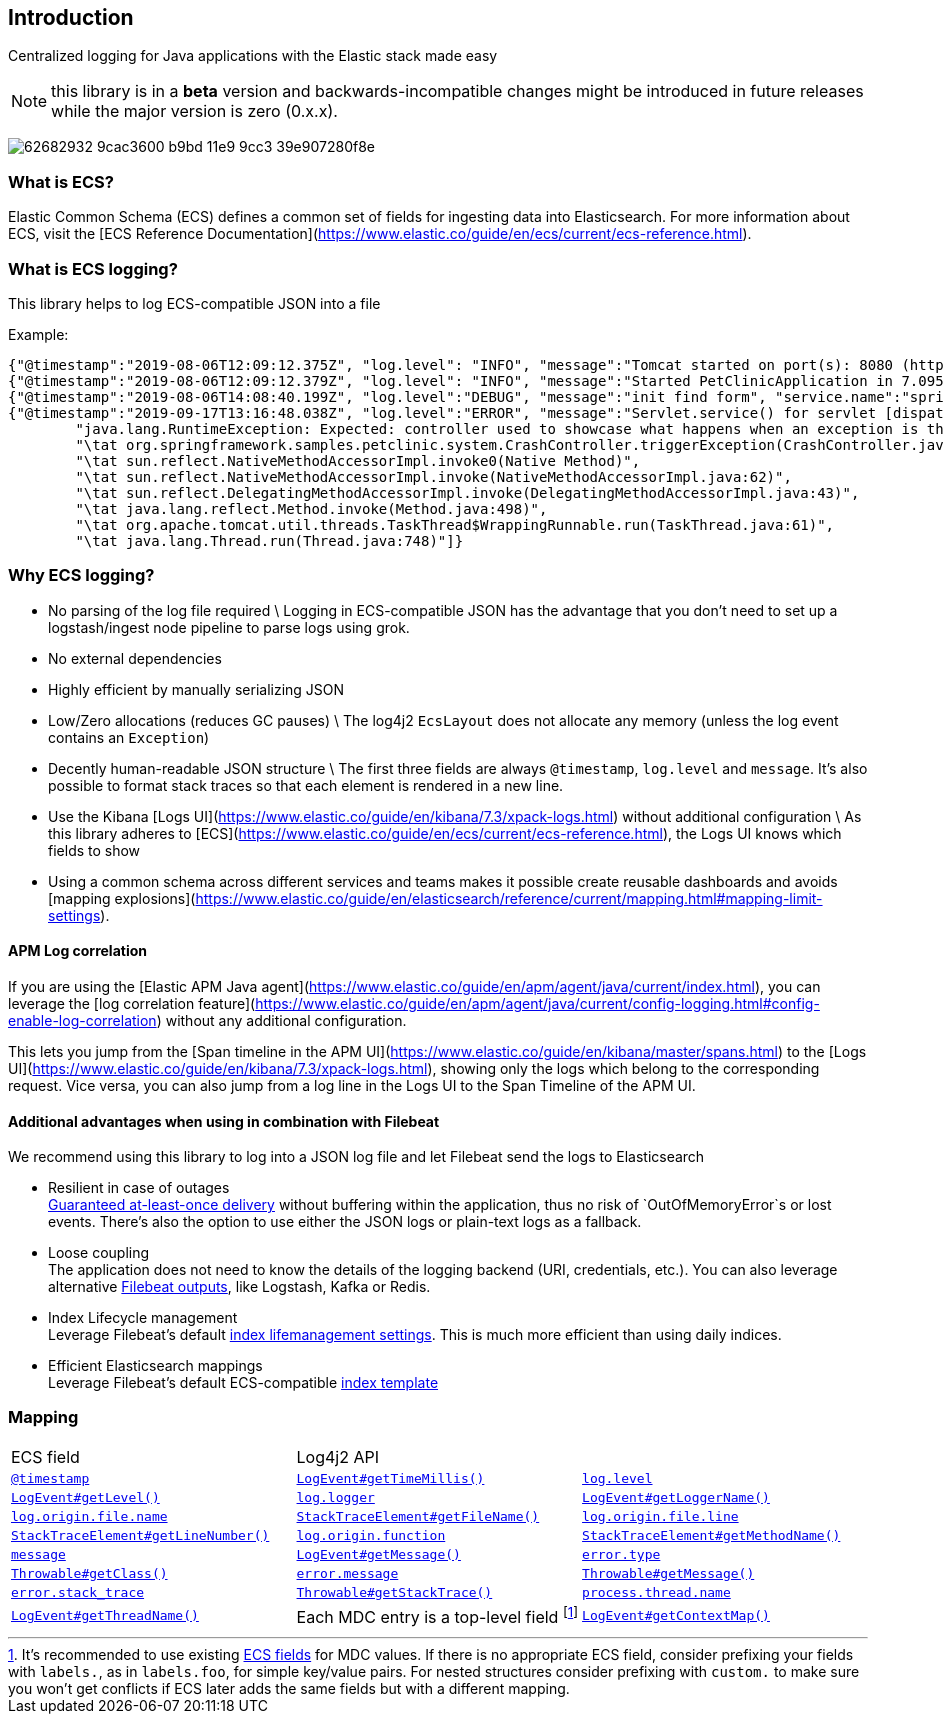 [[intro]]
== Introduction

Centralized logging for Java applications with the Elastic stack made easy


NOTE: this library is in a **beta** version and backwards-incompatible changes might be introduced in future releases while the major version is zero (0.x.x).

image:https://user-images.githubusercontent.com/2163464/62682932-9cac3600-b9bd-11e9-9cc3-39e907280f8e.png[]

[float]
=== What is ECS?

Elastic Common Schema (ECS) defines a common set of fields for ingesting data into Elasticsearch.
For more information about ECS, visit the [ECS Reference Documentation](https://www.elastic.co/guide/en/ecs/current/ecs-reference.html).

[float]
=== What is ECS logging?

This library helps to log ECS-compatible JSON into a file

Example:

```
{"@timestamp":"2019-08-06T12:09:12.375Z", "log.level": "INFO", "message":"Tomcat started on port(s): 8080 (http) with context path ''", "service.name":"spring-petclinic","process.thread.name":"restartedMain","log.logger":"org.springframework.boot.web.embedded.tomcat.TomcatWebServer"}
{"@timestamp":"2019-08-06T12:09:12.379Z", "log.level": "INFO", "message":"Started PetClinicApplication in 7.095 seconds (JVM running for 9.082)", "service.name":"spring-petclinic","process.thread.name":"restartedMain","log.logger":"org.springframework.samples.petclinic.PetClinicApplication"}
{"@timestamp":"2019-08-06T14:08:40.199Z", "log.level":"DEBUG", "message":"init find form", "service.name":"spring-petclinic","process.thread.name":"http-nio-8080-exec-8","log.logger":"org.springframework.samples.petclinic.owner.OwnerController","transaction.id":"28b7fb8d5aba51f1","trace.id":"2869b25b5469590610fea49ac04af7da"}
{"@timestamp":"2019-09-17T13:16:48.038Z", "log.level":"ERROR", "message":"Servlet.service() for servlet [dispatcherServlet] in context with path [] threw exception [Request processing failed; nested exception is java.lang.RuntimeException: Expected: controller used to showcase what happens when an exception is thrown] with root cause", "process.thread.name":"http-nio-8080-exec-1","log.logger":"org.apache.catalina.core.ContainerBase.[Tomcat].[localhost].[/].[dispatcherServlet]","log.origin":{"file.name":"DirectJDKLog.java","function":"log","file.line":175},"error.type":"java.lang.RuntimeException","error.message":"Expected: controller used to showcase what happens when an exception is thrown","error.stack_trace":[
	"java.lang.RuntimeException: Expected: controller used to showcase what happens when an exception is thrown",
	"\tat org.springframework.samples.petclinic.system.CrashController.triggerException(CrashController.java:33)",
	"\tat sun.reflect.NativeMethodAccessorImpl.invoke0(Native Method)",
	"\tat sun.reflect.NativeMethodAccessorImpl.invoke(NativeMethodAccessorImpl.java:62)",
	"\tat sun.reflect.DelegatingMethodAccessorImpl.invoke(DelegatingMethodAccessorImpl.java:43)",
	"\tat java.lang.reflect.Method.invoke(Method.java:498)",
	"\tat org.apache.tomcat.util.threads.TaskThread$WrappingRunnable.run(TaskThread.java:61)",
	"\tat java.lang.Thread.run(Thread.java:748)"]}
```

[float]
=== Why ECS logging?

* No parsing of the log file required \
Logging in ECS-compatible JSON has the advantage that you don't need to set up a logstash/ingest node pipeline to parse logs using grok.
* No external dependencies
* Highly efficient by manually serializing JSON
* Low/Zero allocations (reduces GC pauses) \
The log4j2 `EcsLayout` does not allocate any memory (unless the log event contains an `Exception`)
* Decently human-readable JSON structure \
The first three fields are always `@timestamp`, `log.level` and `message`.
It's also possible to format stack traces so that each element is rendered in a new line.
* Use the Kibana [Logs UI](https://www.elastic.co/guide/en/kibana/7.3/xpack-logs.html) without additional configuration \
As this library adheres to [ECS](https://www.elastic.co/guide/en/ecs/current/ecs-reference.html), the Logs UI knows which fields to show
* Using a common schema across different services and teams makes it possible create reusable dashboards and avoids [mapping explosions](https://www.elastic.co/guide/en/elasticsearch/reference/current/mapping.html#mapping-limit-settings).

[float]
==== APM Log correlation

If you are using the [Elastic APM Java agent](https://www.elastic.co/guide/en/apm/agent/java/current/index.html),
you can leverage the [log correlation feature](https://www.elastic.co/guide/en/apm/agent/java/current/config-logging.html#config-enable-log-correlation) without any additional configuration.

This lets you jump from the [Span timeline in the APM UI](https://www.elastic.co/guide/en/kibana/master/spans.html) to the
[Logs UI](https://www.elastic.co/guide/en/kibana/7.3/xpack-logs.html),
showing only the logs which belong to the corresponding request.
Vice versa, you can also jump from a log line in the Logs UI to the Span Timeline of the APM UI.

[float]
==== Additional advantages when using in combination with Filebeat

We recommend using this library to log into a JSON log file and let Filebeat send the logs to Elasticsearch

* Resilient in case of outages +
https://www.elastic.co/guide/en/beats/filebeat/current/how-filebeat-works.html#at-least-once-delivery[Guaranteed at-least-once delivery]
without buffering within the application, thus no risk of `OutOfMemoryError`s or lost events.
There's also the option to use either the JSON logs or plain-text logs as a fallback.
* Loose coupling +
The application does not need to know the details of the logging backend (URI, credentials, etc.).
You can also leverage alternative https://www.elastic.co/guide/en/beats/filebeat/current/configuring-output.html[Filebeat outputs],
like Logstash, Kafka or Redis.
* Index Lifecycle management +
Leverage Filebeat's default https://www.elastic.co/guide/en/beats/filebeat/master/ilm.html[index lifemanagement settings].
This is much more efficient than using daily indices.
* Efficient Elasticsearch mappings +
Leverage Filebeat's default ECS-compatible https://www.elastic.co/guide/en/beats/filebeat/master/configuration-template.html[index template]

[float]
=== Mapping

|===
|ECS field | Log4j2 API  |
|https://www.elastic.co/guide/en/ecs/current/ecs-base.html[`@timestamp`]
|https://logging.apache.org/log4j/log4j-2.3/log4j-core/apidocs/org/apache/logging/log4j/core/LogEvent.html#getTimeMillis()[`LogEvent#getTimeMillis()`]

|https://www.elastic.co/guide/en/ecs/current/ecs-log.html[`log.level`]
|https://logging.apache.org/log4j/log4j-2.3/log4j-core/apidocs/org/apache/logging/log4j/core/LogEvent.html#getLevel()[`LogEvent#getLevel()`]

|https://www.elastic.co/guide/en/ecs/current/ecs-log.html[`log.logger`]
|https://logging.apache.org/log4j/log4j-2.3/log4j-core/apidocs/org/apache/logging/log4j/core/LogEvent.html#getLoggerName()[`LogEvent#getLoggerName()`]

|https://www.elastic.co/guide/en/ecs/current/ecs-log.html[`log.origin.file.name`]
|https://docs.oracle.com/javase/6/docs/api/java/lang/StackTraceElement.html#getFileName()[`StackTraceElement#getFileName()`]

|https://www.elastic.co/guide/en/ecs/current/ecs-log.html[`log.origin.file.line`]
|https://docs.oracle.com/javase/6/docs/api/java/lang/StackTraceElement.html#getLineNumber()[`StackTraceElement#getLineNumber()`]

|https://www.elastic.co/guide/en/ecs/current/ecs-log.html[`log.origin.function`]
|https://docs.oracle.com/javase/6/docs/api/java/lang/StackTraceElement.html#getMethodName()[`StackTraceElement#getMethodName()`]

|https://www.elastic.co/guide/en/ecs/current/ecs-base.html[`message`]
|https://logging.apache.org/log4j/log4j-2.3/log4j-core/apidocs/org/apache/logging/log4j/core/LogEvent.html#getMessage()[`LogEvent#getMessage()`]

|https://www.elastic.co/guide/en/ecs/current/ecs-error.html[`error.type`]
|https://docs.oracle.com/javase/7/docs/api/java/lang/Object.html#getClass()[`Throwable#getClass()`]

|https://www.elastic.co/guide/en/ecs/current/ecs-error.html[`error.message`]
|https://docs.oracle.com/javase/7/docs/api/java/lang/Throwable.html#getMessage()[`Throwable#getMessage()`]

|https://www.elastic.co/guide/en/ecs/current/ecs-error.html[`error.stack_trace`]
|https://docs.oracle.com/javase/7/docs/api/java/lang/Throwable.html#getStackTrace()[`Throwable#getStackTrace()`]

|https://www.elastic.co/guide/en/ecs/current/ecs-process.html[`process.thread.name`]
|https://logging.apache.org/log4j/log4j-2.3/log4j-core/apidocs/org/apache/logging/log4j/core/LogEvent.html#getThreadName()[`LogEvent#getThreadName()`]

|Each MDC entry is a top-level field footnote:[
It's recommended to use existing https://www.elastic.co/guide/en/ecs/current/ecs-field-reference.html[ECS fields] for MDC values.
If there is no appropriate ECS field,
consider prefixing your fields with `labels.`, as in `labels.foo`, for simple key/value pairs.
For nested structures consider prefixing with `custom.` to make sure you won't get conflicts if ECS later adds the same fields but with a different mapping.
]
|https://logging.apache.org/log4j/log4j-2.3/log4j-core/apidocs/org/apache/logging/log4j/core/LogEvent.html#getContextMap()[`LogEvent#getContextMap()`]

|https://www.elastic.co/guide/en/ecs/current/ecs-base.html[`tags`]
|https://logging.apache.org/log4j/log4j-2.3/log4j-core/apidocs/org/apache/logging/log4j/core/LogEvent.html#getContextStack()[`LogEvent#getContextStack()`]
|===




